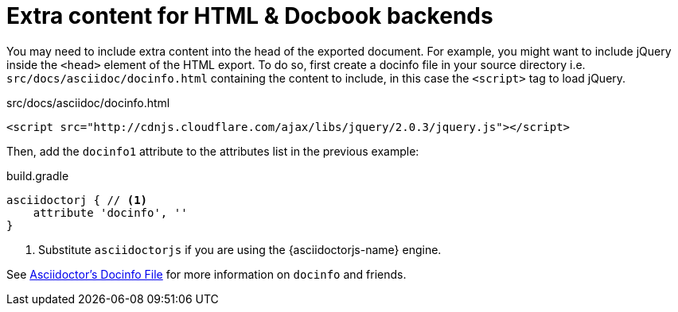 = Extra content for HTML & Docbook backends

You may need to include extra content into the head of the exported document.
For example, you might want to include jQuery inside the `<head>` element of the HTML export.
To do so, first create a docinfo file in your source directory i.e. `src/docs/asciidoc/docinfo.html` containing the content to include, in this case the `<script>` tag to load jQuery.

[source,html]
.src/docs/asciidoc/docinfo.html
----
<script src="http://cdnjs.cloudflare.com/ajax/libs/jquery/2.0.3/jquery.js"></script>
----

Then, add the `docinfo1` attribute to the attributes list in the previous example:

[source,groovy,role="primary"]
.build.gradle
----
asciidoctorj { // <1>
    attribute 'docinfo', ''
}
----
<1> Substitute `asciidoctorjs` if you are using the {asciidoctorjs-name} engine.

See link:{asciidoctor-docs}/docinfo/[Asciidoctor's Docinfo File] for more information on `docinfo` and friends.
